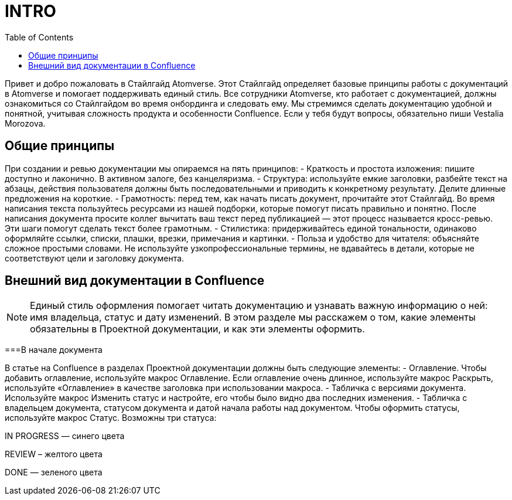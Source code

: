 = INTRO
:toc:

Привет и добро пожаловать в Стайлгайд Atomverse. Этот Стайлгайд определяет базовые принципы работы с документаций в Atomverse и помогает поддерживать единый стиль. Все сотрудники Atomverse, кто работает с документацией, должны ознакомиться со Стайлгайдом во время онбординга и следовать ему. Мы стремимся сделать документацию удобной и понятной, учитывая сложность продукта и особенности Confluence. Если у тебя будут вопросы, обязательно пиши Vestalia Morozova.

== Общие принципы

При создании и ревью документации мы опираемся на пять принципов:
- Краткость и простота изложения: пишите доступно и лаконично. В активном залоге, без канцеляризма.
- Структура: используйте емкие заголовки, разбейте текст на абзацы, действия пользователя должны быть последовательными и приводить к конкретному результату. Делите длинные предложения на короткие.
- Грамотность: перед тем, как начать писать документ, прочитайте этот Стайлгайд. Во время написания текста пользуйтесь ресурсами из нашей подборки, которые помогут писать правильно и понятно. После написания документа просите коллег вычитать ваш текст перед публикацией — этот процесс называется кросс-ревью. Эти шаги помогут сделать текст более грамотным.
- Стилистика: придерживайтесь единой тональности, одинаково оформляйте ссылки, списки, плашки, врезки, примечания и картинки.
- Польза и удобство для читателя: объясняйте сложное простыми словами. Не используйте узкопрофессиональные термины, не вдавайтесь в детали, которые не соответствуют цели и заголовку документа.

== Внешний вид документации в Confluence

NOTE: Единый стиль оформления помогает читать документацию и узнавать важную информацию о ней: имя владельца, статус и дату изменений. В этом разделе мы расскажем о том, какие элементы обязательны в Проектной документации, и как эти элементы оформить.

===В начале документа

В статье на Confluence в разделах Проектной документации должны быть следующие элементы:
- Оглавление. Чтобы добавить оглавление, используйте макрос Оглавление. Если оглавление очень длинное, используйте макрос Раскрыть, используйте «Оглавление» в качестве заголовка при использовании макроса.
- Табличка с версиями документа. Используйте макрос Изменить статус и настройте, его чтобы было видно два последних изменения.
- Табличка с владельцем документа, статусом документа и датой начала работы над документом.
Чтобы оформить статусы, используйте макрос Статус. Возможны три статуса:

[ blue]#IN PROGRESS# — синего цвета

[yellow]#REVIEW# – желтого цвета

[green]#DONE# — зеленого цвета
